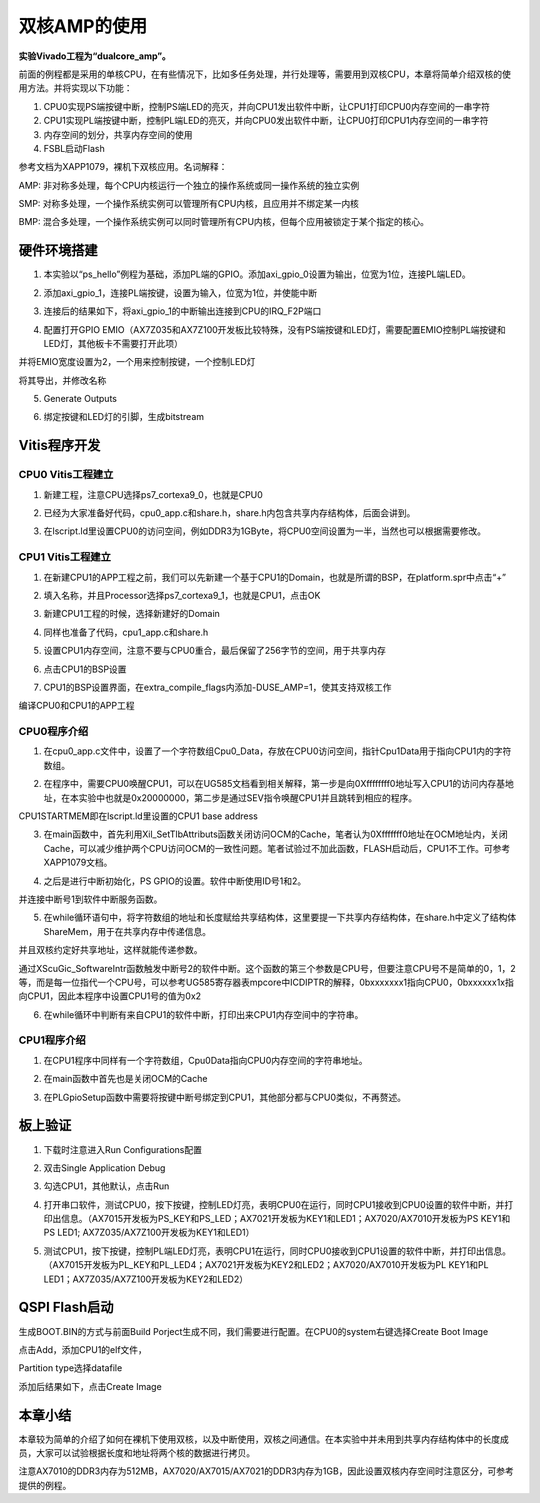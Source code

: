 双核AMP的使用
===============

**实验Vivado工程为“dualcore_amp”。**

前面的例程都是采用的单核CPU，在有些情况下，比如多任务处理，并行处理等，需要用到双核CPU，本章将简单介绍双核的使用方法。并将实现以下功能：

1. CPU0实现PS端按键中断，控制PS端LED的亮灭，并向CPU1发出软件中断，让CPU1打印CPU0内存空间的一串字符

2. CPU1实现PL端按键中断，控制PL端LED的亮灭，并向CPU0发出软件中断，让CPU0打印CPU1内存空间的一串字符

3. 内存空间的划分，共享内存空间的使用

4. FSBL启动Flash

参考文档为XAPP1079，裸机下双核应用。名词解释：

AMP:
非对称多处理，每个CPU内核运行一个独立的操作系统或同一操作系统的独立实例

SMP:
对称多处理，一个操作系统实例可以管理所有CPU内核，且应用并不绑定某一内核

BMP:
混合多处理，一个操作系统实例可以同时管理所有CPU内核，但每个应用被锁定于某个指定的核心。

硬件环境搭建
------------

1. 本实验以“ps_hello”例程为基础，添加PL端的GPIO。添加axi_gpio_0设置为输出，位宽为1位，连接PL端LED。

.. image:: images/10_media/image1.png
      
2. 添加axi_gpio_1，连接PL端按键，设置为输入，位宽为1位，并使能中断

.. image:: images/10_media/image2.png
      
3. 连接后的结果如下，将axi_gpio_1的中断输出连接到CPU的IRQ_F2P端口

.. image:: images/10_media/image3.png
      
4. 配置打开GPIO EMIO（AX7Z035和AX7Z100开发板比较特殊，没有PS端按键和LED灯，需要配置EMIO控制PL端按键和LED灯，其他板卡不需要打开此项）

.. image:: images/10_media/image4.png
      
并将EMIO宽度设置为2，一个用来控制按键，一个控制LED灯

.. image:: images/10_media/image5.png
      
将其导出，并修改名称

.. image:: images/10_media/image6.png
      
5. Generate Outputs

.. image:: images/10_media/image7.png
      
6. 绑定按键和LED灯的引脚，生成bitstream

.. image:: images/10_media/image8.png
      
Vitis程序开发
-------------

CPU0 Vitis工程建立
~~~~~~~~~~~~~~~~~~

1. 新建工程，注意CPU选择ps7_cortexa9_0，也就是CPU0

.. image:: images/10_media/image9.png
      
2. 已经为大家准备好代码，cpu0_app.c和share.h，share.h内包含共享内存结构体，后面会讲到。

.. image:: images/10_media/image10.png
      
3. 在lscript.ld里设置CPU0的访问空间，例如DDR3为1GByte，将CPU0空间设置为一半，当然也可以根据需要修改。

.. image:: images/10_media/image11.png
      
CPU1 Vitis工程建立
~~~~~~~~~~~~~~~~~~

1. 在新建CPU1的APP工程之前，我们可以先新建一个基于CPU1的Domain，也就是所谓的BSP，在platform.spr中点击“+”

.. image:: images/10_media/image12.png
      
2. 填入名称，并且Processor选择ps7_cortexa9_1，也就是CPU1，点击OK

.. image:: images/10_media/image13.png
      
3. 新建CPU1工程的时候，选择新建好的Domain

.. image:: images/10_media/image14.png
      
4. 同样也准备了代码，cpu1_app.c和share.h

.. image:: images/10_media/image15.png
      
5. 设置CPU1内存空间，注意不要与CPU0重合，最后保留了256字节的空间，用于共享内存

.. image:: images/10_media/image16.png
      
6. 点击CPU1的BSP设置

.. image:: images/10_media/image17.png
      
7. CPU1的BSP设置界面，在extra_compile_flags内添加-DUSE_AMP=1，使其支持双核工作

.. image:: images/10_media/image18.png
      
编译CPU0和CPU1的APP工程

CPU0程序介绍
~~~~~~~~~~~~

1. 在cpu0_app.c文件中，设置了一个字符数组Cpu0_Data，存放在CPU0访问空间，指针Cpu1Data用于指向CPU1内的字符数组。

.. image:: images/10_media/image19.png
      
2. 在程序中，需要CPU0唤醒CPU1，可以在UG585文档看到相关解释，第一步是向0Xffffffff0地址写入CPU1的访问内存基地址，在本实验中也就是0x20000000，第二步是通过SEV指令唤醒CPU1并且跳转到相应的程序。

.. image:: images/10_media/image20.png
      
CPU1STARTMEM即在lscript.ld里设置的CPU1 base address

.. image:: images/10_media/image21.png
      
3. 在main函数中，首先利用Xil_SetTlbAttributs函数关闭访问OCM的Cache，笔者认为0Xfffffff0地址在OCM地址内，关闭Cache，可以减少维护两个CPU访问OCM的一致性问题。笔者试验过不加此函数，FLASH启动后，CPU1不工作。可参考XAPP1079文档。

.. image:: images/10_media/image22.png
      
4. 之后是进行中断初始化，PS GPIO的设置。软件中断使用ID号1和2。

.. image:: images/10_media/image23.png
      
并连接中断号1到软件中断服务函数。

.. image:: images/10_media/image24.png
      
5. 在while循环语句中，将字符数组的地址和长度赋给共享结构体，这里要提一下共享内存结构体，在share.h中定义了结构体ShareMem，用于在共享内存中传递信息。

.. image:: images/10_media/image25.png
      
.. image:: images/10_media/image26.png
      
并且双核约定好共享地址，这样就能传递参数。

.. image:: images/10_media/image27.png
      
通过XScuGic_SoftwareIntr函数触发中断号2的软件中断。这个函数的第三个参数是CPU号，但要注意CPU号不是简单的0，1，2等，而是每一位指代一个CPU号，可以参考UG585寄存器表mpcore中ICDIPTR的解释，0bxxxxxxx1指向CPU0，0bxxxxxx1x指向CPU1，因此本程序中设置CPU1号的值为0x2

.. image:: images/10_media/image28.png
      
6. 在while循环中判断有来自CPU1的软件中断，打印出来CPU1内存空间中的字符串。

.. image:: images/10_media/image29.png
      
CPU1程序介绍
~~~~~~~~~~~~

1. 在CPU1程序中同样有一个字符数组，Cpu0Data指向CPU0内存空间的字符串地址。

.. image:: images/10_media/image30.png
      
2. 在main函数中首先也是关闭OCM的Cache

.. image:: images/10_media/image31.png
      
3. 在PLGpioSetup函数中需要将按键中断号绑定到CPU1，其他部分都与CPU0类似，不再赘述。

.. image:: images/10_media/image32.png
      
板上验证
--------

1. 下载时注意进入Run Configurations配置

.. image:: images/10_media/image33.png
      
2. 双击Single Application Debug

.. image:: images/10_media/image34.png
      
3. 勾选CPU1，其他默认，点击Run

.. image:: images/10_media/image35.png
      
4. 打开串口软件，测试CPU0，按下按键，控制LED灯亮，表明CPU0在运行，同时CPU1接收到CPU0设置的软件中断，并打印出信息。（AX7015开发板为PS_KEY和PS_LED；AX7021开发板为KEY1和LED1；AX7020/AX7010开发板为PS KEY1和PS LED1; AX7Z035/AX7Z100开发板为KEY1和LED1）

.. image:: images/10_media/image36.png
      
5. 测试CPU1，按下按键，控制PL端LED灯亮，表明CPU1在运行，同时CPU0接收到CPU1设置的软件中断，并打印出信息。（AX7015开发板为PL_KEY和PL_LED4；AX7021开发板为KEY2和LED2；AX7020/AX7010开发板为PL KEY1和PL LED1；AX7Z035/AX7Z100开发板为KEY2和LED2）

.. image:: images/10_media/image37.png
      
QSPI Flash启动
--------------

生成BOOT.BIN的方式与前面Build Porject生成不同，我们需要进行配置。在CPU0的system右键选择Create Boot Image

.. image:: images/10_media/image38.png
      
点击Add，添加CPU1的elf文件，

.. image:: images/10_media/image39.png
      
Partition type选择datafile

.. image:: images/10_media/image40.png
      
添加后结果如下，点击Create Image

.. image:: images/10_media/image41.png
      
本章小结
--------

本章较为简单的介绍了如何在裸机下使用双核，以及中断使用，双核之间通信。在本实验中并未用到共享内存结构体中的长度成员，大家可以试验根据长度和地址将两个核的数据进行拷贝。

注意AX7010的DDR3内存为512MB，AX7020/AX7015/AX7021的DDR3内存为1GB，因此设置双核内存空间时注意区分，可参考提供的例程。
